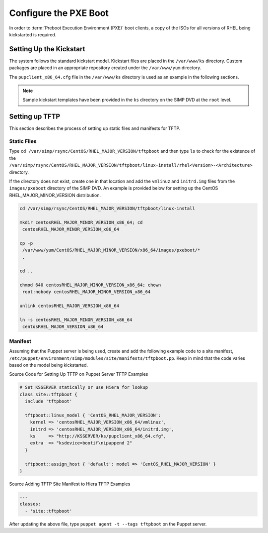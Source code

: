 Configure the PXE Boot
======================

In order to :term:`Preboot Execution Environment (PXE)` boot clients, a copy of the ISOs for all versions of RHEL
being kickstarted is required.

Setting Up the Kickstart
------------------------

The system follows the standard kickstart model. Kickstart files are
placed in the ``/var/www/ks`` directory. Custom packages are placed in an
appropriate repository created under the ``/var/www/yum`` directory.

.. only:: not simp_4

  Once the model is ready, the default SIMP settings provide access to the
  user's trusted subnets as defined in the
  ``/etc/puppet/environments/simp/hieradata/simp_def.yaml`` directory.

.. only:: simp_4

  Once the model is ready, the default SIMP settings provide access to the
  user's trusted subnets as defined in the
  ``/etc/puppet/hieradata/simp_def.yaml`` directory.

The ``pupclient_x86_64.cfg`` file in the ``/var/www/ks`` directory is
used as an example in the following sections.

.. note::

    Sample kickstart templates have been provided in the ``ks`` directory
    on the SIMP DVD at the ``root`` level.

Setting up TFTP
---------------

This section describes the process of setting up static files and
manifests for TFTP.

Static Files
~~~~~~~~~~~~

Type ``cd /var/simp/rsync/CentOS/RHEL_MAJOR_VERSION/tftpboot`` and
then type ``ls`` to check for the existence of the
``/var/simp/rsync/CentOS/RHEL_MAJOR_VERSION/tftpboot/linux-install/rhel<Version>-<Architecture>``
directory.

If the directory does not exist, create one in that location and add the
``vmlinuz`` and ``initrd.img`` files from the ``images/pxeboot`` directory of
the SIMP DVD. An example is provided below for setting up the CentOS
RHEL\_MAJOR\_MINOR\_VERSION distribution.

.. code-block:: bash

  cd /var/simp/rsync/CentOS/RHEL_MAJOR_VERSION/tftpboot/linux-install

  mkdir centosRHEL_MAJOR_MINOR_VERSION_x86_64; cd
   centosRHEL_MAJOR_MINOR_VERSION_x86_64

  cp -p
   /var/www/yum/CentOS/RHEL_MAJOR_MINOR_VERSION/x86_64/images/pxeboot/*
   .

  cd ..

  chmod 640 centosRHEL_MAJOR_MINOR_VERSION_x86_64; chown
   root:nobody centosRHEL_MAJOR_MINOR_VERSION_x86_64

  unlink centosRHEL_MAJOR_VERSION_x86_64

  ln -s centosRHEL_MAJOR_MINOR_VERSION_x86_64
   centosRHEL_MAJOR_VERSION_x86_64

Manifest
~~~~~~~~

Assuming that the Puppet server is being used, create and add the
following example code to a site manifest,
``/etc/puppet/environment/simp/modules/site/manifests/tftpboot.pp``. Keep in mind that the
code varies based on the model being kickstarted.

Source Code for Setting Up TFTP on Puppet Server
TFTP Examples

.. code-block:: ruby

  # Set KSSERVER statically or use Hiera for lookup
  class site::tftpboot {
    include 'tftpboot'

    tftpboot::linux_model { 'CentOS_RHEL_MAJOR_VERSION':
      kernel => 'centosRHEL_MAJOR_VERSION_x86_64/vmlinuz',
      initrd => 'centosRHEL_MAJOR_VERSION_x86_64/initrd.img',
      ks     => "http://KSSERVER/ks/pupclient_x86_64.cfg",
      extra  => "ksdevice=bootif\nipappend 2"
    }

    tftpboot::assign_host { 'default': model => 'CentOS_RHEL_MAJOR_VERSION' }
  }

.. only:: not simp_4

  Next, add the tftpboot site manifest to your puppet server node via
  Hiera. If it does not already exist, create
  ``/etc/puppet/environments/simp/hieradata/hosts/your.server.fqdn.yaml``. Add the following
  example code to that yaml file.

.. only:: simp_4

  Next, add the tftpboot site manifest to your puppet server node via
  Hiera. If it does not already exist, create
  ``/etc/puppet/hieradata/hosts/your.server.fqdn.yaml``. Add the following
  example code to that yaml file.

Source Adding TFTP Site Manifest to Hiera
TFTP Examples

.. code-block:: yaml

  ---
  classes:
    - 'site::tftpboot'


After updating the above file, type ``puppet agent -t --tags tftpboot``
on the Puppet server.
